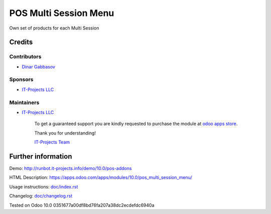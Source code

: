 ========================
 POS Multi Session Menu
========================

Own set of products for each Multi Session

Credits
=======

Contributors
------------
* `Dinar Gabbasov <https://it-projects.info/team/GabbasovDinar>`__

Sponsors
--------
* `IT-Projects LLC <https://it-projects.info>`__

Maintainers
-----------
* `IT-Projects LLC <https://it-projects.info>`__

      To get a guaranteed support you are kindly requested to purchase the module at `odoo apps store <https://apps.odoo.com/apps/modules/10.0/pos_multi_session_menu/>`__.

      Thank you for understanding!

      `IT-Projects Team <https://www.it-projects.info/team>`__

Further information
===================

Demo: http://runbot.it-projects.info/demo/10.0/pos-addons

HTML Description: https://apps.odoo.com/apps/modules/10.0/pos_multi_session_menu/

Usage instructions: `<doc/index.rst>`_

Changelog: `<doc/changelog.rst>`_

Tested on Odoo 10.0 0351677a00df8bd76fa207a38dc2ecdefdc6940a
